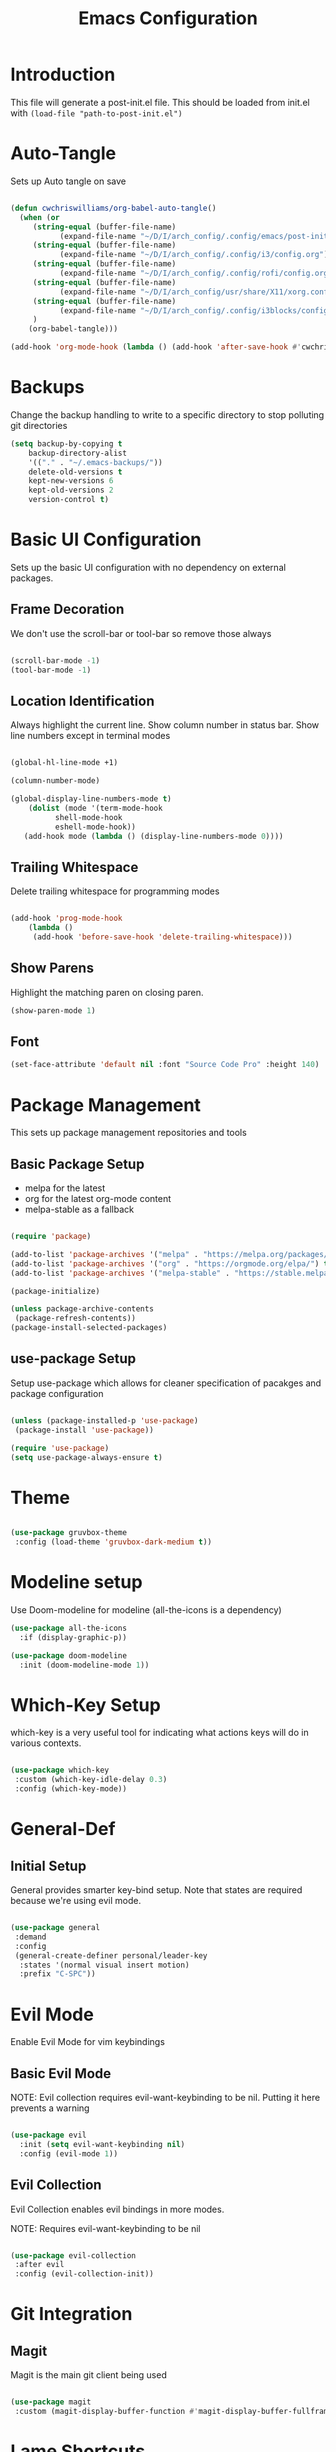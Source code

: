 #+TITLE: Emacs Configuration
#+PROPERTY: header-args:emacs-lisp :tangle post-init.el

* Introduction

  This file will generate a post-init.el file. This should be loaded from init.el with ~(load-file "path-to-post-init.el")~

* Auto-Tangle

  Sets up Auto tangle on save

#+BEGIN_SRC emacs-lisp

  (defun cwchriswilliams/org-babel-auto-tangle()
    (when (or
	   (string-equal (buffer-file-name)
			 (expand-file-name "~/D/I/arch_config/.config/emacs/post-init.org"))
	   (string-equal (buffer-file-name)
			 (expand-file-name "~/D/I/arch_config/.config/i3/config.org"))
	   (string-equal (buffer-file-name)
			 (expand-file-name "~/D/I/arch_config/.config/rofi/config.org"))
	   (string-equal (buffer-file-name)
			 (expand-file-name "~/D/I/arch_config/usr/share/X11/xorg.conf.d/41-libinput-user.org"))
	   (string-equal (buffer-file-name)
			 (expand-file-name "~/D/I/arch_config/.config/i3blocks/config.org"))
	   )
      (org-babel-tangle)))

  (add-hook 'org-mode-hook (lambda () (add-hook 'after-save-hook #'cwchriswilliams/org-babel-auto-tangle)))

#+END_SRC

* Backups

  Change the backup handling to write to a specific directory to stop polluting git directories

#+BEGIN_SRC emacs-lisp
  (setq backup-by-copying t
      backup-directory-alist
      '(("." . "~/.emacs-backups/"))
      delete-old-versions t
      kept-new-versions 6
      kept-old-versions 2
      version-control t)
#+END_SRC

* Basic UI Configuration

  Sets up the basic UI configuration with no dependency on external packages.

** Frame Decoration

   We don't use the scroll-bar or tool-bar so remove those always

#+BEGIN_SRC emacs-lisp

  (scroll-bar-mode -1)
  (tool-bar-mode -1)
#+END_SRC

** Location Identification

   Always highlight the current line.
   Show column number in status bar.
   Show line numbers except in terminal modes

#+BEGIN_SRC emacs-lisp

  (global-hl-line-mode +1)

  (column-number-mode)

  (global-display-line-numbers-mode t)
      (dolist (mode '(term-mode-hook
		    shell-mode-hook
		    eshell-mode-hook))
     (add-hook mode (lambda () (display-line-numbers-mode 0))))

#+END_SRC

** Trailing Whitespace

   Delete trailing whitespace for programming modes

#+BEGIN_SRC emacs-lisp

  (add-hook 'prog-mode-hook
	  (lambda ()
	   (add-hook 'before-save-hook 'delete-trailing-whitespace)))

#+END_SRC

** Show Parens
   Highlight the matching paren on closing paren.

#+BEGIN_SRC emacs-lisp
   (show-paren-mode 1)
#+END_SRC

** Font

#+BEGIN_SRC emacs-lisp
  (set-face-attribute 'default nil :font "Source Code Pro" :height 140)
#+END_SRC

* Package Management

  This sets up package management repositories and tools

** Basic Package Setup

   - melpa for the latest
   - org for the latest org-mode content
   - melpa-stable as a fallback

#+BEGIN_SRC emacs-lisp

  (require 'package)

  (add-to-list 'package-archives '("melpa" . "https://melpa.org/packages/") t)
  (add-to-list 'package-archives '("org" . "https://orgmode.org/elpa/") t)
  (add-to-list 'package-archives '("melpa-stable" . "https://stable.melpa.org/pacakges/") t)

  (package-initialize)

  (unless package-archive-contents
   (package-refresh-contents))
  (package-install-selected-packages)

#+END_SRC

** use-package Setup

Setup use-package which allows for cleaner specification of pacakges and package configuration

#+BEGIN_SRC emacs-lisp

  (unless (package-installed-p 'use-package)
   (package-install 'use-package))

  (require 'use-package)
  (setq use-package-always-ensure t)

#+END_SRC

* Theme

#+BEGIN_SRC emacs-lisp

    (use-package gruvbox-theme
     :config (load-theme 'gruvbox-dark-medium t))

#+END_SRC

* Modeline setup

Use Doom-modeline for modeline (all-the-icons is a dependency)

#+BEGIN_SRC emacs-lisp
  (use-package all-the-icons
    :if (display-graphic-p))

  (use-package doom-modeline
    :init (doom-modeline-mode 1))
#+END_SRC

* Which-Key Setup

which-key is a very useful tool for indicating what actions keys will do in various contexts.

#+BEGIN_SRC emacs-lisp

  (use-package which-key
   :custom (which-key-idle-delay 0.3)
   :config (which-key-mode))

#+END_SRC

* General-Def

** Initial Setup

General provides smarter key-bind setup.
Note that states are required because we're using evil mode.

#+BEGIN_SRC emacs-lisp

  (use-package general
   :demand
   :config
   (general-create-definer personal/leader-key
    :states '(normal visual insert motion)
    :prefix "C-SPC"))

#+END_SRC

* Evil Mode

Enable Evil Mode for vim keybindings

** Basic Evil Mode

NOTE: Evil collection requires evil-want-keybinding to be nil. Putting it here prevents a warning

#+BEGIN_SRC emacs-lisp

  (use-package evil
    :init (setq evil-want-keybinding nil)
    :config (evil-mode 1))

#+END_SRC

** Evil Collection

Evil Collection enables evil bindings in more modes.

NOTE: Requires evil-want-keybinding to be nil

#+BEGIN_SRC emacs-lisp

  (use-package evil-collection
   :after evil
   :config (evil-collection-init))

#+END_SRC

* Git Integration

** Magit

Magit is the main git client being used

#+BEGIN_SRC emacs-lisp

  (use-package magit
   :custom (magit-display-buffer-function #'magit-display-buffer-fullframe-status-v1))

#+END_SRC

* Lame Shortcuts

A bunch of non-emacs or vim style shortcuts that are consistent with other software

#+BEGIN_SRC emacs-lisp

    (general-def '(motion normal insert visual)
     "C-z" 'undo
     "C-S-z" 'undo-redo
     "C-s" 'save-buffer
     "C-S-c" 'clipboard-kill-ring-save
     "C-S-v" 'clipboard-yank
     "C-S-x" 'clipboard-kill-region
     "C-<tab>" 'switch-to-buffer)

#+END_SRC
